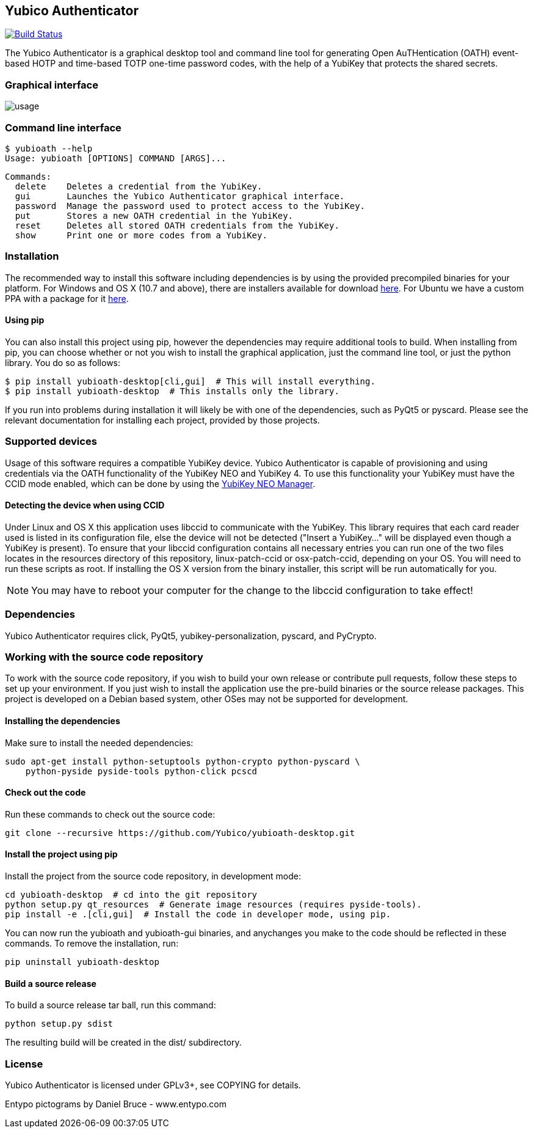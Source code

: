== Yubico Authenticator
image:https://travis-ci.org/tycho/yubioath-desktop.svg?branch=master["Build Status", link="https://travis-ci.org/tycho/yubioath-desktop"]

The Yubico Authenticator is a graphical desktop tool and command line tool for
generating Open AuTHentication (OATH) event-based HOTP and time-based TOTP
one-time password codes, with the help of a YubiKey that protects the shared
secrets.

=== Graphical interface
image::usage.gif[]

=== Command line interface
  $ yubioath --help
  Usage: yubioath [OPTIONS] COMMAND [ARGS]...

  Commands:
    delete    Deletes a credential from the YubiKey.
    gui       Launches the Yubico Authenticator graphical interface.
    password  Manage the password used to protect access to the YubiKey.
    put       Stores a new OATH credential in the YubiKey.
    reset     Deletes all stored OATH credentials from the YubiKey.
    show      Print one or more codes from a YubiKey.

=== Installation
The recommended way to install this software including dependencies is by using
the provided precompiled binaries for your platform. For Windows and OS X (10.7
and above), there are installers available for download
https://developers.yubico.com/yubioath-desktop/Releases/[here]. For Ubuntu we
have a custom PPA with a package for it
https://launchpad.net/~yubico/+archive/ubuntu/stable[here].

==== Using pip
You can also install this project using pip, however the dependencies may
require additional tools to build.  When installing from pip, you can choose
whether or not you wish to install the graphical application, just the command
line tool, or just the python library. You do so as follows:

  $ pip install yubioath-desktop[cli,gui]  # This will install everything.
  $ pip install yubioath-desktop  # This installs only the library.

If you run into problems during installation it will likely be with one of the
dependencies, such as PyQt5 or pyscard. Please see the relevant documentation
for installing each project, provided by those projects.

=== Supported devices
Usage of this software requires a compatible YubiKey device. Yubico
Authenticator is capable of provisioning and using credentials via the OATH
functionality of the YubiKey NEO and YubiKey 4. To use this functionality your
YubiKey must have the CCID mode enabled, which can be done by using the
https://developers.yubico.com/yubikey-neo-manager/[YubiKey NEO Manager].

==== Detecting the device when using CCID
Under Linux and OS X this application uses libccid to communicate with the
YubiKey. This library requires that each card reader used is listed in its
configuration file, else the device will not be detected ("Insert a YubiKey..."
will be displayed even though a YubiKey is present). To ensure that your
libccid configuration contains all necessary entries you can run one of the two
files locates in the resources directory of this repository, linux-patch-ccid
or osx-patch-ccid, depending on your OS. You will need to run these scripts as
root. If installing the OS X version from the binary installer, this script
will be run automatically for you.

NOTE: You may have to reboot your computer for the change to the libccid
configuration to take effect!

=== Dependencies
Yubico Authenticator requires click, PyQt5, yubikey-personalization, pyscard,
and PyCrypto.

=== Working with the source code repository
To work with the source code repository, if you wish to build your own release
or contribute pull requests, follow these steps to set up your environment. If
you just wish to install the application use the pre-build binaries or the
source release packages. This project is developed on a Debian based system,
other OSes may not be supported for development.

==== Installing the dependencies
Make sure to install the needed dependencies:

  sudo apt-get install python-setuptools python-crypto python-pyscard \
      python-pyside pyside-tools python-click pcscd

==== Check out the code
Run these commands to check out the source code:

  git clone --recursive https://github.com/Yubico/yubioath-desktop.git

==== Install the project using pip
Install the project from the source code repository, in development mode:

  cd yubioath-desktop  # cd into the git repository
  python setup.py qt_resources  # Generate image resources (requires pyside-tools).
  pip install -e .[cli,gui]  # Install the code in developer mode, using pip.

You can now run the yubioath and yubioath-gui binaries, and anychanges you make
to the code should be reflected in these commands. To remove the installation, run:

  pip uninstall yubioath-desktop

==== Build a source release
To build a source release tar ball, run this command:

  python setup.py sdist

The resulting build will be created in the dist/ subdirectory.

=== License
Yubico Authenticator is licensed under GPLv3+, see COPYING for details.

Entypo pictograms by Daniel Bruce - www.entypo.com

